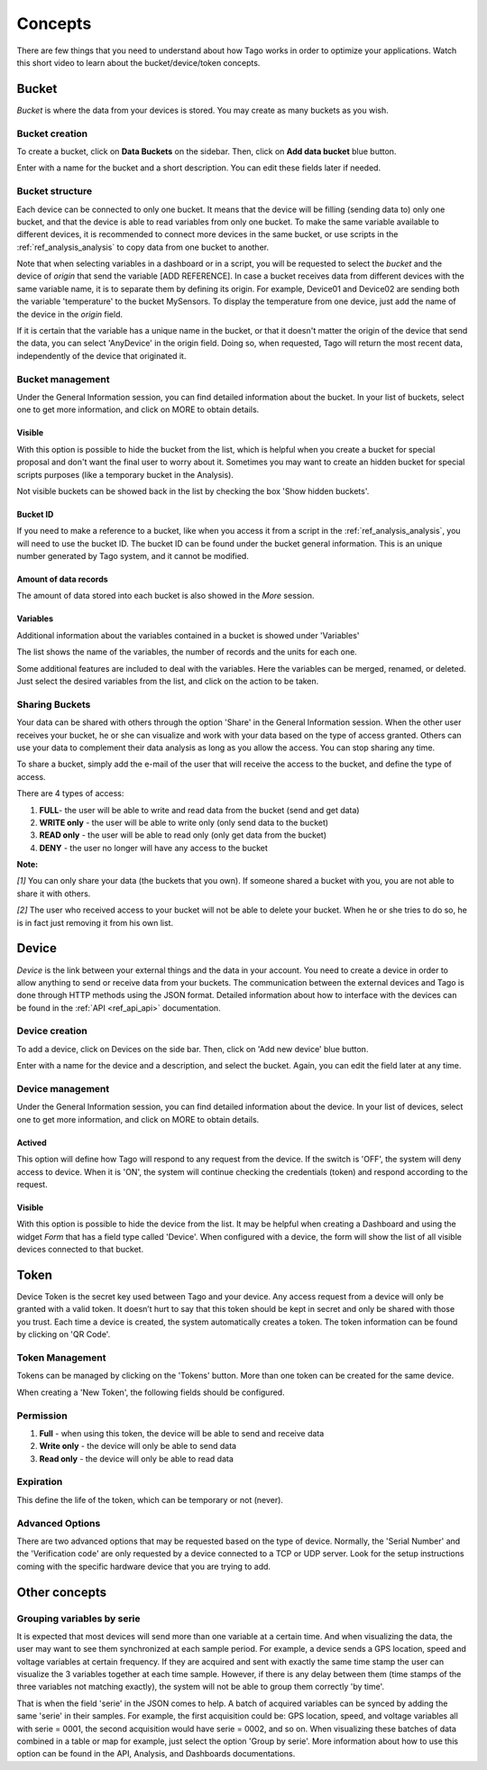 ########
Concepts
########
There are few things that you need to understand about how Tago works in order to optimize your applications.
Watch this short video to learn about the bucket/device/token concepts.

.. raw:: html

	<video style="max-width: 100%;" src="_static/concepts/Tago_Tech_Concept.mp4" autobuffer controls></video><br><br>


.. _ref_concepts_bucket:

******
Bucket
******

*Bucket* is where the data from your devices is stored. You may create as many buckets as you wish.


Bucket creation
***************

To create a bucket, click on **Data Buckets** on the sidebar. Then, click on **Add data bucket** blue button.

Enter with a name for the bucket and a short description. You can edit these fields later if needed.

.. raw:: html

	<video style="max-width: 100%;" src="_static/concepts/create_bucket.mp4" autobuffer controls></video><br><br>


Bucket structure
****************

Each device can be connected to only one bucket. It means that the device will be filling (sending data to) only one bucket,
and that the device is able to read variables from only one bucket. To make the same variable available to different devices, it is recommended to
connect more devices in the same bucket, or use scripts in the :ref:`ref_analysis_analysis` to copy data from one bucket to another.

Note that when selecting variables in a dashboard or in a script, you will be requested to select the *bucket* and the device of *origin* that send the variable [ADD REFERENCE].
In case a bucket receives data from different devices with the same variable name, it is to separate them by defining its origin.
For example, Device01 and Device02 are sending both the variable 'temperature' to the bucket MySensors. To display the temperature from one device, just add the name of the device in the *origin* field.

If it is certain that the variable has a unique name in the bucket, or that it doesn't matter the origin of the device that send the data, you can select 'AnyDevice' in the origin field.
Doing so, when requested, Tago will return the most recent data, independently of the device that originated it.


Bucket management
*****************

Under the General Information session, you can find detailed information about the bucket.
In your list of buckets, select one to get more information, and click on MORE to obtain details.

Visible
=======

With this option is possible to hide the bucket from the list, which is helpful when you create a bucket for special proposal and don't want the final user to worry about it.
Sometimes you may want to create an hidden bucket for special scripts purposes (like a temporary bucket in the Analysis).

.. image:: _static/concepts/more.png
	:width: 70%
	:align: center

Not visible buckets can be showed back in the list by checking the box 'Show hidden buckets'.

.. image:: _static/concepts/hiddenicon.png
	:width: 70%
	:align: center

Bucket ID
=========
If you need to make a reference to a bucket, like when you access it from a script in the :ref:`ref_analysis_analysis`, you will need to use the bucket ID.
The bucket ID can be found under the bucket general information. This is an unique number generated by Tago system, and it cannot be modified.

.. image:: _static/concepts/id_bucket.png
	:width: 70%
	:align: center

Amount of data records
======================
The amount of data stored into each bucket is also showed in the *More* session.

Variables
=========

Additional information about the variables contained in a bucket is showed under 'Variables'

.. image:: _static/concepts/variableicon.png
	:width: 70%
	:align: center

The list shows the name of the variables, the number of records and the units for each one.

Some additional features are included to deal with the variables. Here the variables can be merged, renamed, or deleted. Just select the desired variables from the list, and click on the action to be taken.

.. image:: _static/concepts/renamevariables.png
	:width: 70%
	:align: center

.. _ref_concepts_sharing_bucket:


Sharing Buckets
***************
Your data can be shared with others through the option 'Share' in the General Information session.
When the other user receives your bucket, he or she can visualize and work with your data based on the type of access granted.
Others can use your data to complement their data analysis as long as you allow the access. You can stop sharing any time.

.. image:: _static/concepts/bucketshareicon.png
	:width: 70%
	:align: center

To share a bucket, simply add the e-mail of the user that will receive the access to the bucket, and define the type of access.

.. image:: _static/concepts/bucket_share_email.png
	:width: 70%
	:align: center

There are 4 types of access:

1. **FULL**- the user will be able to write and read data from the bucket (send and get data)

2. **WRITE only** - the user will be able to write only (only send data to the bucket)

3. **READ only** - the user will be able to read only (only get data from the bucket)

4. **DENY** - the user no longer will have any access to the bucket

**Note:**

*[1]* You can only share your data (the buckets that you own). If someone shared a bucket with you, you are not able to share it with others.

*[2]* The user who received access to your bucket will not be able to delete your bucket. When he or she tries to do so, he is in fact just removing it from his own list.

.. _ref_concepts_device:

******
Device
******

*Device* is the link between your external things and the data in your account. You need to create a device in order to allow anything to send or receive data from your buckets.
The communication between the external devices and Tago is done through HTTP methods using the JSON format.
Detailed information about how to interface with the devices can be found in the :ref:`API <ref_api_api>` documentation.

Device creation
***************

To add a device, click on Devices on the side bar. Then, click on 'Add new device' blue button.

Enter with a name for the device and a description, and select the bucket. Again, you can edit the field later at any time.

.. raw:: html

	<video style="max-width: 100%;" src="_static/concepts/add_device.mp4" autobuffer controls></video><br><br>

Device management
*****************

Under the General Information session, you can find detailed information about the device.
In your list of devices, select one to get more information, and click on MORE to obtain details.

Actived
=======

This option will define how Tago will respond to any request from the device.
If the switch is 'OFF', the system will deny access to device. When it is 'ON', the system will continue checking the credentials (token) and respond according to the request.

Visible
=======

With this option is possible to hide the device from the list.
It may be helpful when creating a Dashboard and using the widget *Form* that has a field type called 'Device'.
When configured with a device, the form will show the list of all visible devices connected to that bucket.

.. _ref_concepts_token:

*****
Token
*****

Device Token is the secret key used between Tago and your device. Any access request from a device will only be granted with a valid token. It doesn’t hurt to say that this token should be kept in secret and only be shared with those you trust.
Each time a device is created, the system automatically creates a token. The token information can be found by clicking on 'QR Code'.

.. image:: _static/concepts/token.png
	:width: 90%
	:align: center


Token Management
****************

Tokens can be managed by clicking on the 'Tokens' button. More than one token can be created for the same device.

.. image:: _static/concepts/new_token.png
	:width: 90%
	:align: center

When creating a 'New Token', the following fields should be configured.

Permission
**********

1. **Full** - when using this token, the device will be able to send and receive data

2. **Write only** - the device will only be able to send data

3. **Read only** - the device will only be able to read data


Expiration
**********

This define the life of the token, which can be temporary or not (never).

Advanced Options
****************

There are two advanced options that may be requested based on the type of device. Normally, the 'Serial Number' and the 'Verification code' are only requested by a device connected to a TCP or UDP server.
Look for the setup instructions coming with the specific hardware device that you are trying to add.

.. image:: _static/concepts/advanced.png
	:width: 30%
	:align: center

**************
Other concepts
**************

.. _concepts-serie:

Grouping variables by serie
***************************

It is expected that most devices will send more than one variable at a certain time. And when visualizing the data, the user may want to see them synchronized at each sample period. For example, a device sends a GPS location, speed and voltage variables at certain frequency. If they are acquired and sent with exactly the same time stamp the user can visualize the 3 variables together at each time sample.
However, if there is any delay between them (time stamps of the three variables not matching exactly), the system will not be able to group them correctly 'by time'.

That is when the field 'serie' in the JSON comes to help. A batch of acquired variables can be synced by adding the same 'serie' in their samples.  For example, the first acquisition could be:
GPS location, speed, and voltage variables all with serie = 0001, the second acquisition would have serie = 0002, and so on. When visualizing these batches of data combined in a table or map for example, just select the option 'Group by serie'.
More information about how to use this option can be found in the API, Analysis, and Dashboards documentations.
